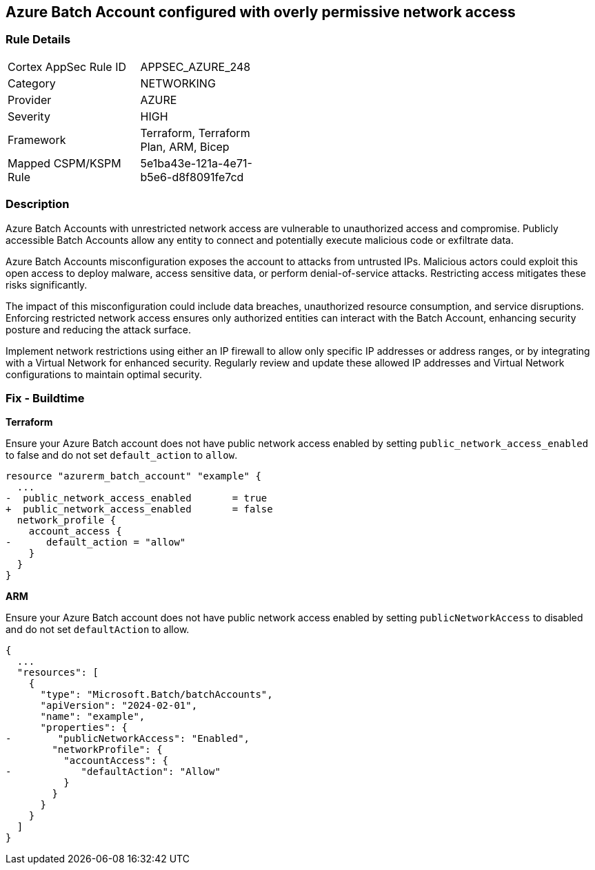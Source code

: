 == Azure Batch Account configured with overly permissive network access

=== Rule Details

[width=45%]
|===
|Cortex AppSec Rule ID |APPSEC_AZURE_248
|Category |NETWORKING
|Provider |AZURE
|Severity |HIGH
|Framework |Terraform, Terraform Plan, ARM, Bicep
|Mapped CSPM/KSPM Rule |5e1ba43e-121a-4e71-b5e6-d8f8091fe7cd
|===


=== Description

Azure Batch Accounts with unrestricted network access are vulnerable to unauthorized access and compromise. Publicly accessible Batch Accounts allow any entity to connect and potentially execute malicious code or exfiltrate data.

Azure Batch Accounts misconfiguration exposes the account to attacks from untrusted IPs. Malicious actors could exploit this open access to deploy malware, access sensitive data, or perform denial-of-service attacks. Restricting access mitigates these risks significantly.

The impact of this misconfiguration could include data breaches, unauthorized resource consumption, and service disruptions. Enforcing restricted network access ensures only authorized entities can interact with the Batch Account, enhancing security posture and reducing the attack surface.

Implement network restrictions using either an IP firewall to allow only specific IP addresses or address ranges, or by integrating with a Virtual Network for enhanced security. Regularly review and update these allowed IP addresses and Virtual Network configurations to maintain optimal security.

=== Fix - Buildtime

*Terraform*

Ensure your Azure Batch account does not have public network access enabled by setting `public_network_access_enabled` to false and do not set `default_action` to `allow`.

[source,go]
----
resource "azurerm_batch_account" "example" {
  ...
-  public_network_access_enabled       = true
+  public_network_access_enabled       = false
  network_profile {
    account_access {
-      default_action = "allow"
    }
  }
}
----

*ARM*

Ensure your Azure Batch account does not have public network access enabled by setting `publicNetworkAccess` to disabled and do not set `defaultAction` to allow.

[source,json]
----
{
  ...
  "resources": [
    {
      "type": "Microsoft.Batch/batchAccounts",
      "apiVersion": "2024-02-01",
      "name": "example",
      "properties": {
-        "publicNetworkAccess": "Enabled",
        "networkProfile": {
          "accountAccess": {
-            "defaultAction": "Allow"
          }
        }
      }
    }
  ]
}
----

